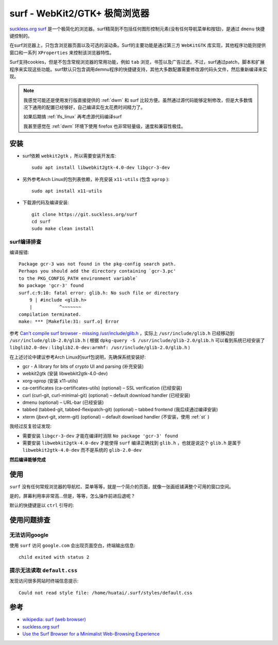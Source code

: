 .. _surf:

=================================
surf - WebKit2/GTK+ 极简浏览器
=================================

`suckless.org surf <https://surf.suckless.org/>`_ 是一个极简化的浏览器。surf精简到不包括任何图形控制元素(没有任何导航菜单和按钮)，是通过 ``dmenu``  快捷键控制的。

在surf浏览器上，只包含浏览器页面以及可选的滚动条。Surf的主要功能是通过第三方 ``WebKitGTK`` 库实现，其他程序功能则提供窗口和一系列 ``XProperties`` 来控制该浏览器特性。

Surf支持cookies，但是不包含常规浏览器的常用功能，例如 ``tab`` 浏览，书签以及广告过滤。不过，surf通过patch，脚本和扩展程序来实现这些功能。surf默认只包含调用demnu程序的快捷键支持，其他大多数配置需要修改源代码头文件，然后重新编译来实现。

.. note::

   我感觉可能还是使用发行版直接提供的 :ref:`dwm` 和 surf 比较方便。虽然通过源代码能够定制修改，但是大多数情况下通用的配置已经够好，自己编译实在太花费时间精力了。

   如果后期搞 :ref:`lfs_linux` 再考虑源代码编译surf

   我甚至感觉在 :ref:`dwm` 环境下使用 firefox 也非常轻量级，速度和兼容性极佳。

安装
=======

- surf依赖 ``webkit2gtk`` ，所以需要安装开发库::

   sudo apt install libwebkit2gtk-4.0-dev libgcr-3-dev

- 另外参考Arch Linux的包列表依赖，补充安装 ``x11-utils`` (包含 ``xprop`` )::

   sudo apt install x11-utils

- 下载源代码及编译安装::

   git clone https://git.suckless.org/surf
   cd surf
   sudo make clean install

surf编译排查
--------------

编译报错::

   Package gcr-3 was not found in the pkg-config search path.
   Perhaps you should add the directory containing `gcr-3.pc'
   to the PKG_CONFIG_PATH environment variable`
   No package 'gcr-3' found
   surf.c:9:10: fatal error: glib.h: No such file or directory
       9 | #include <glib.h>
       |          ^~~~~~~~
   compilation terminated.
   make: *** [Makefile:31: surf.o] Error

参考 `Can't compile surf browser - missing /usr/include/glib.h <https://www.linux.org/threads/cant-compile-surf-browser-missing-usr-include-glib-h.37767/>`_ ，实际上 ``/usr/include/glib.h`` 已经移动到 ``/usr/include/glib-2.0/glib.h`` ( 根据 ``dpkg-query -S /usr/include/glib-2.0/glib.h`` 可以看到系统已经安装了 ``libglib2.0-dev`` : ``libglib2.0-dev:armhf: /usr/include/glib-2.0/glib.h`` )

在上述讨论中建议参考Arch Linux的surf包说明，先确保系统安装好:

- gcr - A library for bits of crypto UI and parsing (补充安装)
- webkit2gtk (安装 libwebkit2gtk-4.0-dev)
- xorg-xprop (安装 x11-utils)
- ca-certificates (ca-certificates-utils) (optional) – SSL verification (已经安装)
- curl (curl-git, curl-minimal-git) (optional) – default download handler (已经安装)
- dmenu (optional) – URL-bar (已经安装)
- tabbed (tabbed-git, tabbed-flexipatch-git) (optional) – tabbed frontend (我后续通过编译安装)
- xterm (jbxvt-git, xterm-git) (optional) – default download handler (不安装，使用 :ref:`st` )

我经过反复验证发现:

- 需要安装 ``libgcr-3-dev`` 才能在编译时消除 ``No package 'gcr-3' found``
- 需要安装 ``libwebkit2gtk-4.0-dev`` 才能使得 ``surf`` 编译正确找到 ``glib.h`` ，也就是说这个 ``glib.h`` 是属于 ``libwebkit2gtk-4.0-dev`` 而不是系统的 ``glib-2.0-dev``

**然后编译能够完成**

使用
======

``surf`` 没有任何常规浏览器的导航栏、菜单等等，就是一个简介的页面，就像一张画纸铺满整个可用的窗口空间。

是的，屏幕利用率非常高...但是，等等，怎么操作前进后退呢？

默认的快捷键是以 ``ctrl`` 引导的:

使用问题排查
==============

无法访问google
----------------

使用 ``surf`` 访问 ``google.com`` 会出现页面空白，终端输出信息::

   child exited with status 2

提示无法读取 ``default.css``
-----------------------------

发现访问很多网站时终端信息提示::

   Could not read style file: /home/huatai/.surf/styles/default.css

参考
=======

- `wikipedia: surf (web browser) <https://en.wikipedia.org/wiki/Surf_(web_browser)>`_
- `suckless.org surf <https://surf.suckless.org/>`_
- `Use the Surf Browser for a Minimalist Web-Browsing Experience <https://www.maketecheasier.com/surf-browser-minimalist-web-browsing-experience/>`_

